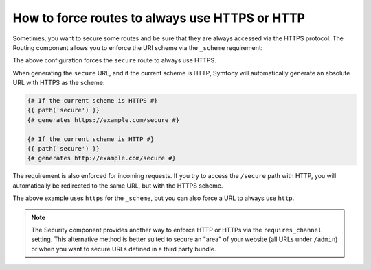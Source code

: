 .. index::
   single: Routing; Scheme requirement

How to force routes to always use HTTPS or HTTP
===============================================

Sometimes, you want to secure some routes and be sure that they are always
accessed via the HTTPS protocol. The Routing component allows you to enforce
the URI scheme via the ``_scheme`` requirement:

.. configuration-block::

    .. code-block:: yaml

        secure:
            pattern:  /secure
            defaults: { _controller: AcmeDemoBundle:Main:secure }
            requirements:
                _scheme:  https

    .. code-block:: xml

        <?xml version="1.0" encoding="UTF-8" ?>

        <routes xmlns="http://symfony.com/schema/routing"
            xmlns:xsi="http://www.w3.org/2001/XMLSchema-instance"
            xsi:schemaLocation="http://symfony.com/schema/routing http://symfony.com/schema/routing/routing-1.0.xsd">

            <route id="secure" pattern="/secure">
                <default key="_controller">AcmeDemoBundle:Main:secure</default>
                <requirement key="_scheme">https</requirement>
            </route>
        </routes>

    .. code-block:: php

        use Symfony\Component\Routing\RouteCollection;
        use Symfony\Component\Routing\Route;

        $collection = new RouteCollection();
        $collection->add('secure', new Route('/secure', array(
            '_controller' => 'AcmeDemoBundle:Main:secure',
        ), array(
            '_scheme' => 'https',
        )));

        return $collection;

The above configuration forces the ``secure`` route to always use HTTPS.

When generating the ``secure`` URL, and if the current scheme is HTTP, Symfony
will automatically generate an absolute URL with HTTPS as the scheme:

.. code-block:: jinja

    {# If the current scheme is HTTPS #}
    {{ path('secure') }}
    {# generates https://example.com/secure #}

    {# If the current scheme is HTTP #}
    {{ path('secure') }}
    {# generates http://example.com/secure #}

The requirement is also enforced for incoming requests. If you try to access
the ``/secure`` path with HTTP, you will automatically be redirected to the
same URL, but with the HTTPS scheme.

The above example uses ``https`` for the ``_scheme``, but you can also force a
URL to always use ``http``.

.. note::

    The Security component provides another way to enforce HTTP or HTTPs via
    the ``requires_channel`` setting. This alternative method is better suited
    to secure an "area" of your website (all URLs under ``/admin``) or when
    you want to secure URLs defined in a third party bundle.
